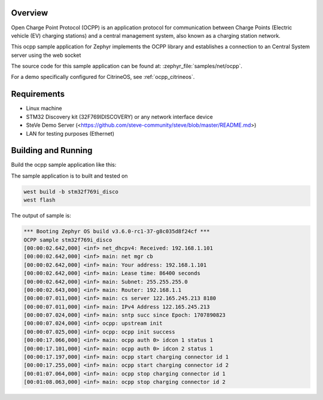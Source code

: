.. zephyr:code-sample:: ocpp
   :name: OCPP charge point
   :relevant-api: ocpp_api

   Implement an OCPP charge point that connects to a Central System server and
   simulates the meter readings.

Overview
********

Open Charge Point Protocol (OCPP) is an application protocol for communication
between Charge Points (Electric vehicle (EV) charging stations) and a central
management system, also known as a charging station network.

This ocpp sample application for Zephyr implements the OCPP library
and establishes a connection to an Central System server using the web socket

The source code for this sample application can be found at:
:zephyr_file:`samples/net/ocpp`.

For a demo specifically configured for CitrineOS, see :ref:`ocpp_citrineos`.

Requirements
************

- Linux machine
- STM32 Discovery kit (32F769IDISCOVERY) or any network interface device
- SteVe Demo Server (<https://github.com/steve-community/steve/blob/master/README.md>)
- LAN for testing purposes (Ethernet)

Building and Running
********************

Build the ocpp sample application like this:

.. zephyr-app-commands::
   :zephyr-app: samples/net/ocpp
   :board: <board to use>
   :goals: build
   :compact:

The sample application is to built and tested on

.. code-block:: console

	west build -b stm32f769i_disco
	west flash

The output of sample is:

.. code-block:: console

	*** Booting Zephyr OS build v3.6.0-rc1-37-g8c035d8f24cf ***
	OCPP sample stm32f769i_disco
	[00:00:02.642,000] <inf> net_dhcpv4: Received: 192.168.1.101
	[00:00:02.642,000] <inf> main: net mgr cb
	[00:00:02.642,000] <inf> main: Your address: 192.168.1.101
	[00:00:02.642,000] <inf> main: Lease time: 86400 seconds
	[00:00:02.642,000] <inf> main: Subnet: 255.255.255.0
	[00:00:02.643,000] <inf> main: Router: 192.168.1.1
	[00:00:07.011,000] <inf> main: cs server 122.165.245.213 8180
	[00:00:07.011,000] <inf> main: IPv4 Address 122.165.245.213
	[00:00:07.024,000] <inf> main: sntp succ since Epoch: 1707890823
	[00:00:07.024,000] <inf> ocpp: upstream init
	[00:00:07.025,000] <inf> ocpp: ocpp init success
	[00:00:17.066,000] <inf> main: ocpp auth 0> idcon 1 status 1
	[00:00:17.101,000] <inf> main: ocpp auth 0> idcon 2 status 1
	[00:00:17.197,000] <inf> main: ocpp start charging connector id 1
	[00:00:17.255,000] <inf> main: ocpp start charging connector id 2
	[00:01:07.064,000] <inf> main: ocpp stop charging connector id 1
	[00:01:08.063,000] <inf> main: ocpp stop charging connector id 2
